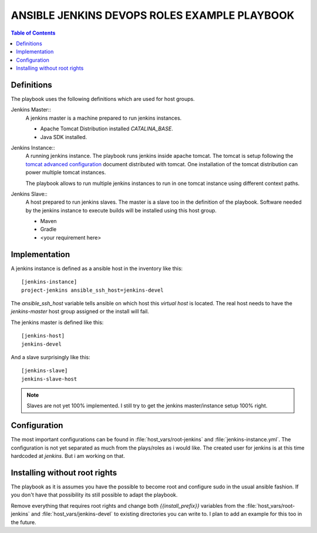 *********************************************
ANSIBLE JENKINS DEVOPS ROLES EXAMPLE PLAYBOOK
*********************************************

.. contents:: Table of Contents

Definitions
===========

The playbook uses the following definitions which are used for host groups.

Jenkins Master::
   A jenkins master is a machine prepared to run jenkins instances.

   - Apache Tomcat Distribution installed `CATALINA_BASE`.
   - Java SDK installed.

Jenkins Instance::
   A running jenkins instance. The playbook runs jenkins inside apache tomcat. The tomcat is setup following the
   `tomcat advanced configuration`_ document distributed with tomcat. One installation of the tomcat distribution
   can power multiple tomcat instances.

   The playbook allows to run multiple jenkins instances to run in one tomcat instance using different context paths.

.. _tomcat advanced configuration: https://tomcat.apache.org/tomcat-8.0-doc/RUNNING.txt

Jenkins Slave::
   A host prepared to run jenkins slaves. The master is a slave too in the definition of the playbook. Software
   needed by the jenkins instance to execute builds will be installed using this host group.

   - Maven
   - Gradle
   - <your requirement here>

Implementation
==============

A jenkins instance is defined as a ansible host in the inventory like this::

    [jenkins-instance]
    project-jenkins ansible_ssh_host=jenkins-devel

The `ansible_ssh_host` variable tells ansible on which host this `virtual host` is located. The real host needs to
have the `jenkins-master` host group assigned or the install will fail.

The jenkins master is defined like this::

    [jenkins-host]
    jenkins-devel

And a slave surprisingly like this::

    [jenkins-slave]
    jenkins-slave-host

.. note:: Slaves are not yet 100% implemented. I still try to get the jenkins master/instance setup 100% right.

Configuration
=============

The most important configurations can be found in :file:`host_vars/root-jenkins` and :file:`jenkins-instance.yml`.
The configuration is not yet separated as much from the plays/roles as i would like. The created user for jenkins is
at this time hardcoded at `jenkins`. But i am working on that.

Installing without root rights
==============================

The playbook as it is assumes you have the possible to become root and configure sudo in the usual ansible fashion.
If you don't have that possibility its still possible to adapt the playbook.

Remove everything that requires root rights and change both `{{install_prefix}}` variables from the
:file:`host_vars/root-jenkins` and :file:`host_vars/jenkins-devel` to existing directories you can write to. I plan
to add an example for this too in the future.
